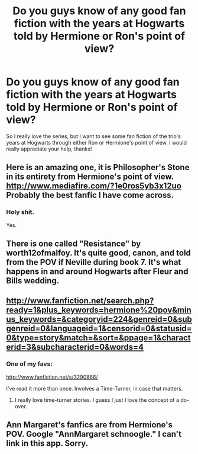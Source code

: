 #+TITLE: Do you guys know of any good fan fiction with the years at Hogwarts told by Hermione or Ron's point of view?

* Do you guys know of any good fan fiction with the years at Hogwarts told by Hermione or Ron's point of view?
:PROPERTIES:
:Author: A_Midnight_Rose
:Score: 5
:DateUnix: 1342840121.0
:DateShort: 2012-Jul-21
:END:
So I really love the series, but I want to see some fan fiction of the trio's years at Hogwarts through either Ron or Hermione's point of view. I would really appreciate your help, thanks!


** Here is an amazing one, it is Philosopher's Stone in its entirety from Hermione's point of view. [[http://www.mediafire.com/?1e0ros5yb3x12uo]] Probably the best fanfic I have come across.
:PROPERTIES:
:Author: DOc713
:Score: 9
:DateUnix: 1342987547.0
:DateShort: 2012-Jul-23
:END:

*** Holy shit.

Yes.
:PROPERTIES:
:Author: Datnero362
:Score: 3
:DateUnix: 1344741999.0
:DateShort: 2012-Aug-12
:END:


** There is one called "Resistance" by worth12ofmalfoy. It's quite good, canon, and told from the POV if Neville during book 7. It's what happens in and around Hogwarts after Fleur and Bills wedding.
:PROPERTIES:
:Author: queenweasley
:Score: 3
:DateUnix: 1342886378.0
:DateShort: 2012-Jul-21
:END:


** [[http://www.fanfiction.net/search.php?ready=1&plus_keywords=hermione%20pov&minus_keywords=&categoryid=224&genreid=0&subgenreid=0&languageid=1&censorid=0&statusid=0&type=story&match=&sort=&ppage=1&characterid=3&subcharacterid=0&words=4]]
:PROPERTIES:
:Score: 3
:DateUnix: 1342874470.0
:DateShort: 2012-Jul-21
:END:

*** One of my favs:

[[http://www.fanfiction.net/s/3290886/]]

I've read it more than once. Involves a Time-Turner, in case that matters.
:PROPERTIES:
:Score: 2
:DateUnix: 1342894762.0
:DateShort: 2012-Jul-21
:END:

**** I really love time-turner stories. I guess I just I love the concept of a do-over.
:PROPERTIES:
:Author: worzrgk
:Score: 3
:DateUnix: 1342895910.0
:DateShort: 2012-Jul-21
:END:


** Ann Margaret's fanfics are from Hermione's POV. Google "AnnMargaret schnoogle." I can't link in this app. Sorry.
:PROPERTIES:
:Author: Melvin8
:Score: 3
:DateUnix: 1343449108.0
:DateShort: 2012-Jul-28
:END:
